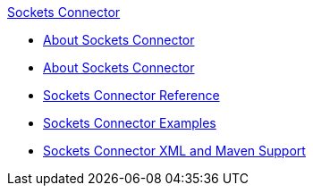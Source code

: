 .xref:index.adoc[Sockets Connector]
* xref:index.adoc[About Sockets Connector]
* xref:sockets-connector-studio.adoc[About Sockets Connector]
* xref:sockets-documentation.adoc[Sockets Connector Reference]
* xref:sockets-connector-examples.adoc[Sockets Connector Examples]
* xref:sockets-connector-xml-maven.adoc[Sockets Connector XML and Maven Support]
